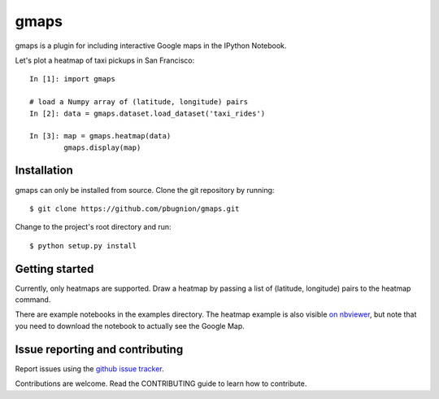 .. Automatically generated from LONG_DESCRIPTION keyword in 
.. setup.py. Do not edit directly.

gmaps
=====

gmaps is a plugin for including interactive Google maps in the IPython Notebook.

Let's plot a heatmap of taxi pickups in San Francisco:

::

    In [1]: import gmaps

    # load a Numpy array of (latitude, longitude) pairs
    In [2]: data = gmaps.dataset.load_dataset('taxi_rides') 
            
    In [3]: map = gmaps.heatmap(data)
            gmaps.display(map)

Installation
------------

gmaps can only be installed from source. Clone the git repository by running::

    $ git clone https://github.com/pbugnion/gmaps.git

Change to the project's root directory and run::

    $ python setup.py install

Getting started
---------------

Currently, only heatmaps are supported. Draw a heatmap by passing a list of (latitude, longitude)
pairs to the heatmap command.

There are example notebooks in the examples directory. The heatmap example is
also visible `on nbviewer
<http://nbviewer.ipython.org/github/pbugnion/gmaps/blob/master/examples/ipy3/heatmap_demo.ipynb>`_,
but note that you need to download the notebook to actually see the Google Map.

Issue reporting and contributing
--------------------------------

Report issues using the `github issue tracker <https://github.com/pbugnion/gmaps/issues>`_.

Contributions are welcome. Read the CONTRIBUTING guide to learn how to contribute.

